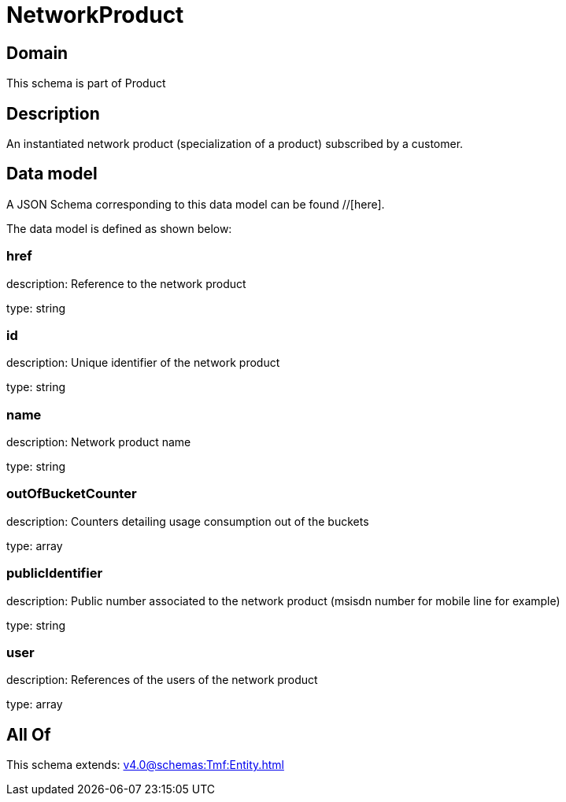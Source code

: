= NetworkProduct

[#domain]
== Domain

This schema is part of Product

[#description]
== Description
An instantiated network product (specialization of a product) subscribed by a customer.


[#data_model]
== Data model

A JSON Schema corresponding to this data model can be found //[here].



The data model is defined as shown below:


=== href
description: Reference to the network product

type: string


=== id
description: Unique identifier of the network product

type: string


=== name
description: Network product name

type: string


=== outOfBucketCounter
description: Counters detailing usage consumption out of the buckets

type: array


=== publicIdentifier
description: Public number associated to the network product (msisdn number for mobile line for example)

type: string


=== user
description: References of the users of the network product

type: array


[#all_of]
== All Of

This schema extends: xref:v4.0@schemas:Tmf:Entity.adoc[]
